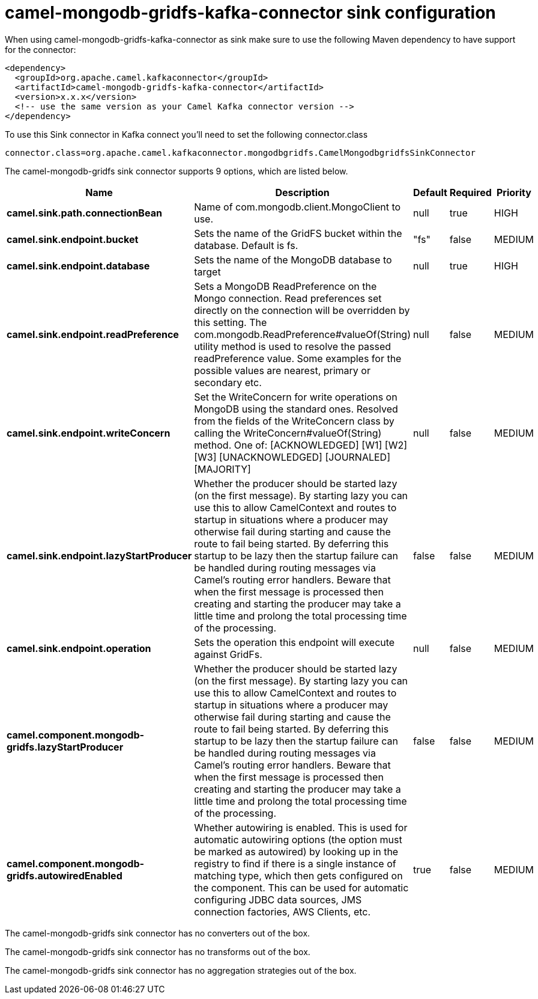 // kafka-connector options: START
[[camel-mongodb-gridfs-kafka-connector-sink]]
= camel-mongodb-gridfs-kafka-connector sink configuration

When using camel-mongodb-gridfs-kafka-connector as sink make sure to use the following Maven dependency to have support for the connector:

[source,xml]
----
<dependency>
  <groupId>org.apache.camel.kafkaconnector</groupId>
  <artifactId>camel-mongodb-gridfs-kafka-connector</artifactId>
  <version>x.x.x</version>
  <!-- use the same version as your Camel Kafka connector version -->
</dependency>
----

To use this Sink connector in Kafka connect you'll need to set the following connector.class

[source,java]
----
connector.class=org.apache.camel.kafkaconnector.mongodbgridfs.CamelMongodbgridfsSinkConnector
----


The camel-mongodb-gridfs sink connector supports 9 options, which are listed below.



[width="100%",cols="2,5,^1,1,1",options="header"]
|===
| Name | Description | Default | Required | Priority
| *camel.sink.path.connectionBean* | Name of com.mongodb.client.MongoClient to use. | null | true | HIGH
| *camel.sink.endpoint.bucket* | Sets the name of the GridFS bucket within the database. Default is fs. | "fs" | false | MEDIUM
| *camel.sink.endpoint.database* | Sets the name of the MongoDB database to target | null | true | HIGH
| *camel.sink.endpoint.readPreference* | Sets a MongoDB ReadPreference on the Mongo connection. Read preferences set directly on the connection will be overridden by this setting. The com.mongodb.ReadPreference#valueOf(String) utility method is used to resolve the passed readPreference value. Some examples for the possible values are nearest, primary or secondary etc. | null | false | MEDIUM
| *camel.sink.endpoint.writeConcern* | Set the WriteConcern for write operations on MongoDB using the standard ones. Resolved from the fields of the WriteConcern class by calling the WriteConcern#valueOf(String) method. One of: [ACKNOWLEDGED] [W1] [W2] [W3] [UNACKNOWLEDGED] [JOURNALED] [MAJORITY] | null | false | MEDIUM
| *camel.sink.endpoint.lazyStartProducer* | Whether the producer should be started lazy (on the first message). By starting lazy you can use this to allow CamelContext and routes to startup in situations where a producer may otherwise fail during starting and cause the route to fail being started. By deferring this startup to be lazy then the startup failure can be handled during routing messages via Camel's routing error handlers. Beware that when the first message is processed then creating and starting the producer may take a little time and prolong the total processing time of the processing. | false | false | MEDIUM
| *camel.sink.endpoint.operation* | Sets the operation this endpoint will execute against GridFs. | null | false | MEDIUM
| *camel.component.mongodb-gridfs.lazyStartProducer* | Whether the producer should be started lazy (on the first message). By starting lazy you can use this to allow CamelContext and routes to startup in situations where a producer may otherwise fail during starting and cause the route to fail being started. By deferring this startup to be lazy then the startup failure can be handled during routing messages via Camel's routing error handlers. Beware that when the first message is processed then creating and starting the producer may take a little time and prolong the total processing time of the processing. | false | false | MEDIUM
| *camel.component.mongodb-gridfs.autowiredEnabled* | Whether autowiring is enabled. This is used for automatic autowiring options (the option must be marked as autowired) by looking up in the registry to find if there is a single instance of matching type, which then gets configured on the component. This can be used for automatic configuring JDBC data sources, JMS connection factories, AWS Clients, etc. | true | false | MEDIUM
|===



The camel-mongodb-gridfs sink connector has no converters out of the box.





The camel-mongodb-gridfs sink connector has no transforms out of the box.





The camel-mongodb-gridfs sink connector has no aggregation strategies out of the box.
// kafka-connector options: END
